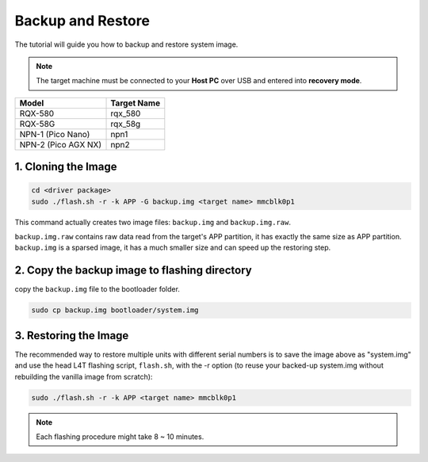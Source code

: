 Backup and Restore
##################

The tutorial will guide you how to backup and restore system image.

.. note:: 

    The target machine must be connected to your **Host PC** over USB and entered into **recovery mode**.

+--------------------+------------+
|Model               |Target Name |
+====================+============+
|RQX-580             |rqx_580     |
+--------------------+------------+
|RQX-58G             |rqx_58g     |
+--------------------+------------+
|NPN-1 (Pico Nano)   |npn1        |
+--------------------+------------+
|NPN-2 (Pico AGX NX) |npn2        | 
+--------------------+------------+

1. Cloning the Image
^^^^^^^^^^^^^^^^^^^^

.. code-block:: bash

    cd <driver package>
    sudo ./flash.sh -r -k APP -G backup.img <target name> mmcblk0p1

This command actually creates two image files: ``backup.img`` and ``backup.img.raw``. 

| ``backup.img.raw`` contains raw data read from the target's APP partition, it has exactly the same size as APP partition. 
| ``backup.img`` is a sparsed image, it has a much smaller size and can speed up the restoring step. 

2. Copy the backup image to flashing directory
^^^^^^^^^^^^^^^^^^^^^^^^^^^^^^^^^^^^^^^^^^^^^^

copy the ``backup.img`` file to the bootloader folder. 

.. code-block:: bash
    
    sudo cp backup.img bootloader/system.img

3. Restoring the Image
^^^^^^^^^^^^^^^^^^^^^^

The recommended way to restore multiple units with different serial numbers is to save the image above as "system.img" and use the head L4T flashing script, ``flash.sh``, with the -r option (to reuse your backed-up system.img without rebuilding the vanilla image from scratch): 

.. code-block:: bash

    sudo ./flash.sh -r -k APP <target name> mmcblk0p1

.. note:: 

    Each flashing procedure might take 8 ~ 10 minutes.